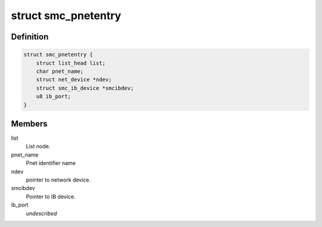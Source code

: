 .. -*- coding: utf-8; mode: rst -*-
.. src-file: net/smc/smc_pnet.c

.. _`smc_pnetentry`:

struct smc_pnetentry
====================

.. c:type:: struct smc_pnetentry

    pnet identifier name entry

.. _`smc_pnetentry.definition`:

Definition
----------

.. code-block:: c

    struct smc_pnetentry {
        struct list_head list;
        char pnet_name;
        struct net_device *ndev;
        struct smc_ib_device *smcibdev;
        u8 ib_port;
    }

.. _`smc_pnetentry.members`:

Members
-------

list
    List node.

pnet_name
    Pnet identifier name

ndev
    pointer to network device.

smcibdev
    Pointer to IB device.

ib_port
    *undescribed*

.. This file was automatic generated / don't edit.

